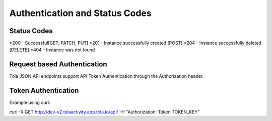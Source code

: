 Authentication and Status Codes
****

Status Codes
-------------
*200 - Successful[GET, PATCH, PUT]
*201 - Instance successfully created [POST]
*204 - Instance successfully deleted [DELETE]
*404 - Instance was not found

Request based Authentication
-----------------------------
Tola JSON API endpoints support API Token Authentication through the Authorization header.



Token Authentication
---------------------
Example using curl:

curl -X GET http://dev-v2.tolaactivity.app.tola.io/api/ -H "Authorization: Token TOKEN_KEY" 